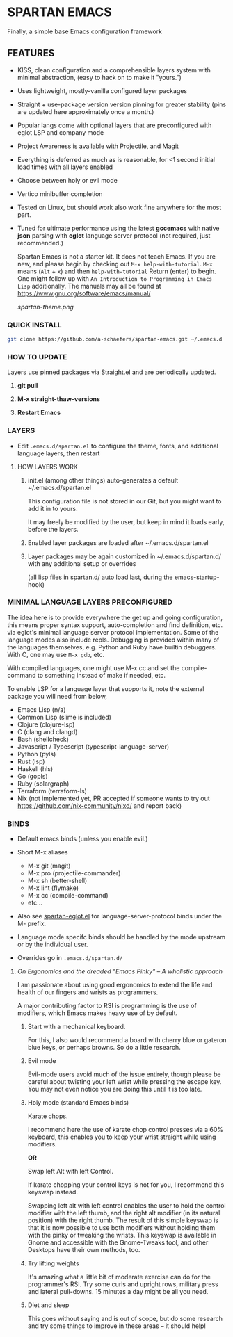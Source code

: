 * SPARTAN EMACS

Finally, a simple base Emacs configuration framework

** FEATURES

- KISS, clean configuration and a comprehensible layers system with minimal abstraction, (easy to hack on to make it "yours.")
- Uses lightweight, mostly-vanilla configured layer packages
- Straight + use-package version version pinning for greater stability (pins are updated here approximately once a month.)
- Popular langs come with optional layers that are preconfigured with eglot LSP and company mode
- Project Awareness is available with Projectile, and Magit
- Everything is deferred as much as is reasonable, for <1 second initial load times with all layers enabled
- Choose between holy or evil mode
- Vertico minibuffer completion
- Tested on Linux, but should work also work fine anywhere for the most part.
- Tuned for ultimate performance using the latest *gccemacs* with native *json* parsing with *eglot* language server protocol  (not required, just recommended.)

  Spartan Emacs is not a starter kit. It does not teach Emacs. If you are new, and please begin by checking out ~M-x help-with-tutorial~.
  ~M-x~ means (~Alt~ + ~x~) and then ~help-with-tutorial~ Return (enter) to begin. One might follow up with ~An Introduction to Programming in Emacs Lisp~
  additionally. The manuals may all be found at https://www.gnu.org/software/emacs/manual/

  [[spartan-theme.png]]

*** QUICK INSTALL

#+BEGIN_SRC bash
  git clone https://github.com/a-schaefers/spartan-emacs.git ~/.emacs.d
#+END_SRC

*** HOW TO UPDATE

Layers use pinned packages via Straight.el and are periodically updated.

1. *git pull*

2. *M-x straight-thaw-versions*

3. *Restart Emacs*

*** LAYERS

- Edit ~.emacs.d/spartan.el~ to configure the theme, fonts, and  additional language layers, then restart

**** HOW LAYERS WORK

1. init.el (among other things) auto-generates a default ~/.emacs.d/spartan.el

   This configuration file is not stored in our Git, but you might want to add it in to yours.

   It may freely be modified by the user, but keep in mind it loads early, before the layers.

2. Enabled layer packages are loaded after ~/.emacs.d/spartan.el

3. Layer packages may be again customized in ~/.emacs.d/spartan.d/ with any additional setup or overrides

   (all lisp files in spartan.d/ auto load last, during the emacs-startup-hook)

*** MINIMAL LANGUAGE LAYERS PRECONFIGURED

The idea here is to provide everywhere the get up and going configuration, this means proper syntax support,
auto-completion and find definition, etc. via eglot's minimal language server protocol implementation.
Some of the language modes also include repls. Debugging is provided within many of the languages themselves,
e.g. Python and Ruby have builtin debuggers. With C, one may use ~M-x gdb~, etc.

With compiled languages, one might use M-x cc and set the compile-command to something instead of make if needed, etc.

To enable LSP for a language layer that supports it, note the external package you will need from below,

- Emacs Lisp (n/a)
- Common Lisp (slime is included)
- Clojure (clojure-lsp)
- C (clang and clangd)
- Bash  (shellcheck)
- Javascript / Typescript (typescript-language-server)
- Python (pyls)
- Rust (lsp)
- Haskell (hls)
- Go (gopls)
- Ruby (solargraph)
- Terraform (terraform-ls)
- Nix (not implemented yet, PR accepted if someone wants to try out https://github.com/nix-community/nixd/ and report back)

*** BINDS

- Default emacs binds (unless you enable evil.)

- Short M-x aliases

  - M-x git  (magit)
  - M-x pro  (projectile-commander)
  - M-x sh   (better-shell)
  - M-x lint (flymake)
  - M-x cc   (compile-command)
  - etc...

- Also see [[https://github.com/a-schaefers/spartan-emacs/blob/master/spartan-layers/spartan-eglot.el][spartan-eglot.el]] for language-server-protocol binds under the M- prefix.

- Language mode specifc binds should be handled by the mode upstream or by the individual user.

- Overrides go in ~.emacs.d/spartan.d/~

***** /On Ergonomics and the dreaded "Emacs Pinky" -- A wholistic approach/

I am passionate about using good ergonomics to extend the life and health of our fingers and wrists as programmers.

A major contributing factor to RSI is programming is the use of modifiers, which Emacs makes heavy use of by default.

0. Start with a mechanical keyboard.

   For this, I also would recommend a board with cherry blue or gateron blue keys, or perhaps browns. So do a little research.

1. Evil mode

   Evil-mode users avoid much of the issue entirely, though please be careful about twisting your left wrist while pressing the escape key.
   You may not even notice you are doing this until it is too late.

2. Holy mode (standard Emacs binds)

   Karate chops.

   I recommend here the use of karate chop control presses via a 60% keyboard, this enables you to keep your wrist straight while using modifiers.

   *OR*

   Swap left Alt with left Control.

   If karate chopping your control keys is not for you, I recommend this keyswap instead.

   Swapping left alt with left control enables the user to hold the control modifier with the left thumb, and the right alt modifier (in its natural position) with the right thumb.
   The result of this simple keyswap is that it is now possible to use both modifiers without holding them with the pinky or tweaking the wrists.
   This keyswap is available in Gnome and accessible with the Gnome-Tweaks tool, and other Desktops have their own methods, too.

3. Try lifting weights

   It's amazing what a little bit of moderate exercise can do for the programmer's RSI. Try some curls and upright rows, military press and lateral pull-downs. 15 minutes a day might be all you need.

4. Diet and sleep

   This goes without saying and is out of scope, but do some research and try some things to improve in these areas -- it should help!
